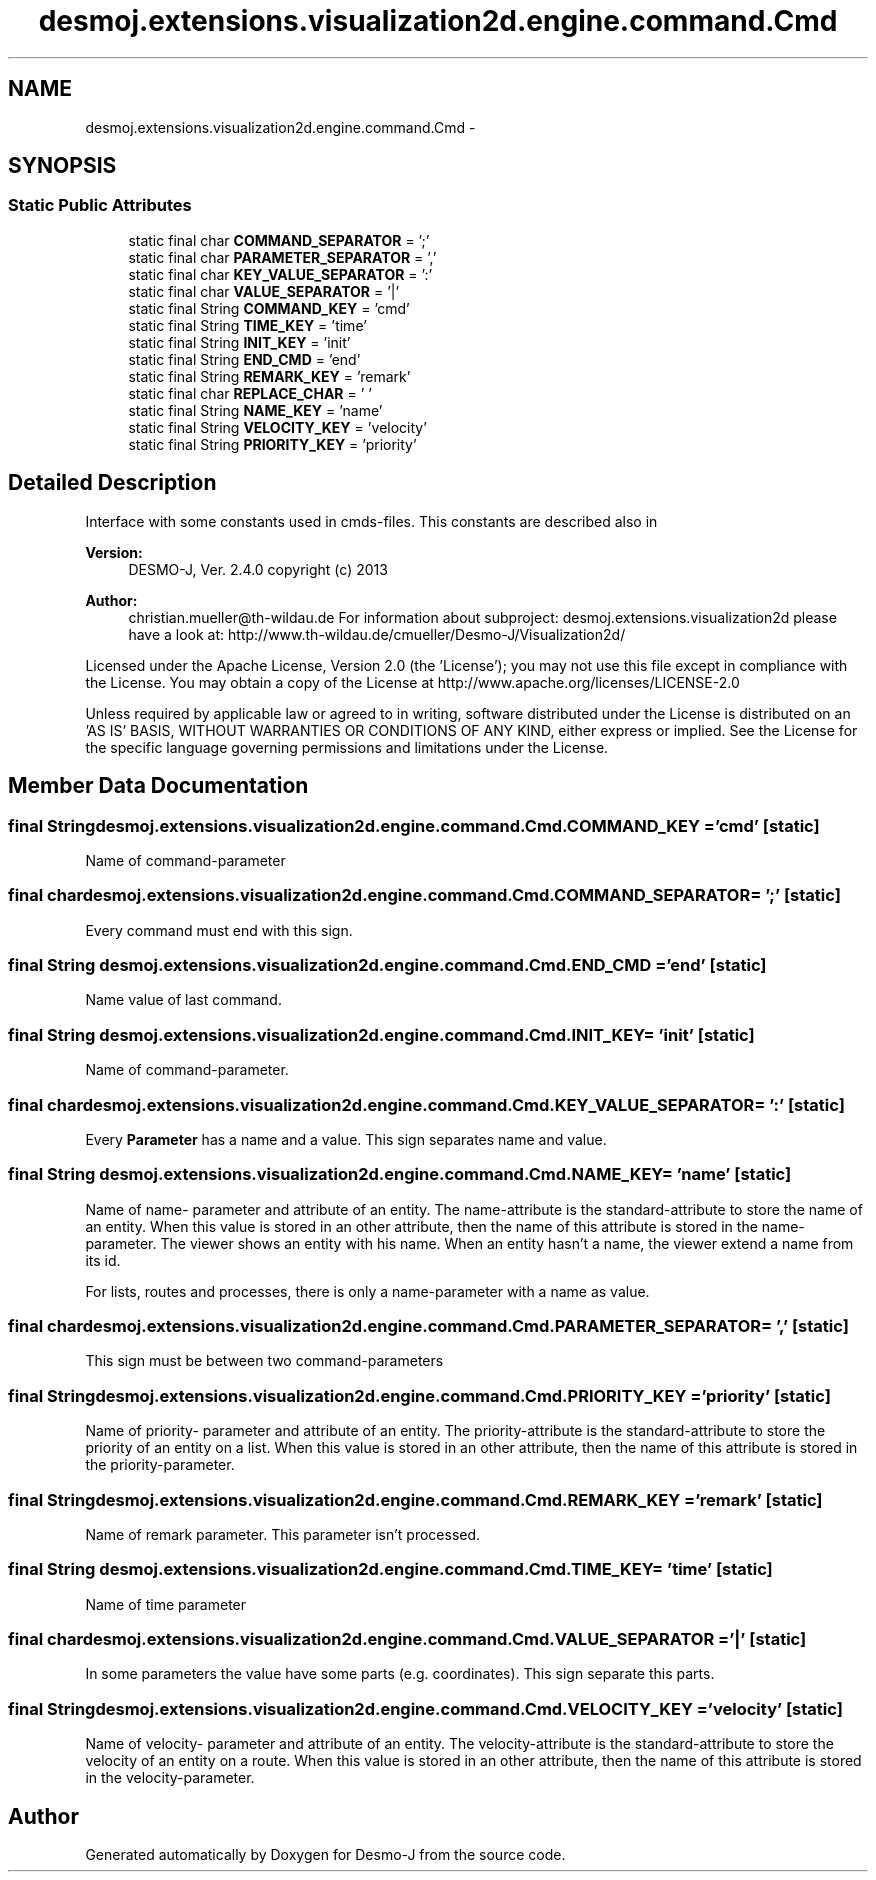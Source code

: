.TH "desmoj.extensions.visualization2d.engine.command.Cmd" 3 "Wed Dec 4 2013" "Version 1.0" "Desmo-J" \" -*- nroff -*-
.ad l
.nh
.SH NAME
desmoj.extensions.visualization2d.engine.command.Cmd \- 
.SH SYNOPSIS
.br
.PP
.SS "Static Public Attributes"

.in +1c
.ti -1c
.RI "static final char \fBCOMMAND_SEPARATOR\fP = ';'"
.br
.ti -1c
.RI "static final char \fBPARAMETER_SEPARATOR\fP = ','"
.br
.ti -1c
.RI "static final char \fBKEY_VALUE_SEPARATOR\fP = ':'"
.br
.ti -1c
.RI "static final char \fBVALUE_SEPARATOR\fP = '|'"
.br
.ti -1c
.RI "static final String \fBCOMMAND_KEY\fP = 'cmd'"
.br
.ti -1c
.RI "static final String \fBTIME_KEY\fP = 'time'"
.br
.ti -1c
.RI "static final String \fBINIT_KEY\fP = 'init'"
.br
.ti -1c
.RI "static final String \fBEND_CMD\fP = 'end'"
.br
.ti -1c
.RI "static final String \fBREMARK_KEY\fP = 'remark'"
.br
.ti -1c
.RI "static final char \fBREPLACE_CHAR\fP = ' '"
.br
.ti -1c
.RI "static final String \fBNAME_KEY\fP = 'name'"
.br
.ti -1c
.RI "static final String \fBVELOCITY_KEY\fP = 'velocity'"
.br
.ti -1c
.RI "static final String \fBPRIORITY_KEY\fP = 'priority'"
.br
.in -1c
.SH "Detailed Description"
.PP 
Interface with some constants used in cmds-files\&. This constants are described also in
.PP
\fBVersion:\fP
.RS 4
DESMO-J, Ver\&. 2\&.4\&.0 copyright (c) 2013 
.RE
.PP
\fBAuthor:\fP
.RS 4
christian.mueller@th-wildau.de For information about subproject: desmoj\&.extensions\&.visualization2d please have a look at: http://www.th-wildau.de/cmueller/Desmo-J/Visualization2d/
.RE
.PP
Licensed under the Apache License, Version 2\&.0 (the 'License'); you may not use this file except in compliance with the License\&. You may obtain a copy of the License at http://www.apache.org/licenses/LICENSE-2.0
.PP
Unless required by applicable law or agreed to in writing, software distributed under the License is distributed on an 'AS IS' BASIS, WITHOUT WARRANTIES OR CONDITIONS OF ANY KIND, either express or implied\&. See the License for the specific language governing permissions and limitations under the License\&. 
.SH "Member Data Documentation"
.PP 
.SS "final String desmoj\&.extensions\&.visualization2d\&.engine\&.command\&.Cmd\&.COMMAND_KEY = 'cmd'\fC [static]\fP"
Name of command-parameter 
.SS "final char desmoj\&.extensions\&.visualization2d\&.engine\&.command\&.Cmd\&.COMMAND_SEPARATOR = ';'\fC [static]\fP"
Every command must end with this sign\&. 
.SS "final String desmoj\&.extensions\&.visualization2d\&.engine\&.command\&.Cmd\&.END_CMD = 'end'\fC [static]\fP"
Name value of last command\&. 
.SS "final String desmoj\&.extensions\&.visualization2d\&.engine\&.command\&.Cmd\&.INIT_KEY = 'init'\fC [static]\fP"
Name of command-parameter\&. 
.SS "final char desmoj\&.extensions\&.visualization2d\&.engine\&.command\&.Cmd\&.KEY_VALUE_SEPARATOR = ':'\fC [static]\fP"
Every \fBParameter\fP has a name and a value\&. This sign separates name and value\&. 
.SS "final String desmoj\&.extensions\&.visualization2d\&.engine\&.command\&.Cmd\&.NAME_KEY = 'name'\fC [static]\fP"
Name of name- parameter and attribute of an entity\&. The name-attribute is the standard-attribute to store the name of an entity\&. When this value is stored in an other attribute, then the name of this attribute is stored in the name-parameter\&. The viewer shows an entity with his name\&. When an entity hasn't a name, the viewer extend a name from its id\&.
.PP
For lists, routes and processes, there is only a name-parameter with a name as value\&. 
.SS "final char desmoj\&.extensions\&.visualization2d\&.engine\&.command\&.Cmd\&.PARAMETER_SEPARATOR = ','\fC [static]\fP"
This sign must be between two command-parameters 
.SS "final String desmoj\&.extensions\&.visualization2d\&.engine\&.command\&.Cmd\&.PRIORITY_KEY = 'priority'\fC [static]\fP"
Name of priority- parameter and attribute of an entity\&. The priority-attribute is the standard-attribute to store the priority of an entity on a list\&. When this value is stored in an other attribute, then the name of this attribute is stored in the priority-parameter\&. 
.SS "final String desmoj\&.extensions\&.visualization2d\&.engine\&.command\&.Cmd\&.REMARK_KEY = 'remark'\fC [static]\fP"
Name of remark parameter\&. This parameter isn't processed\&. 
.SS "final String desmoj\&.extensions\&.visualization2d\&.engine\&.command\&.Cmd\&.TIME_KEY = 'time'\fC [static]\fP"
Name of time parameter 
.SS "final char desmoj\&.extensions\&.visualization2d\&.engine\&.command\&.Cmd\&.VALUE_SEPARATOR = '|'\fC [static]\fP"
In some parameters the value have some parts (e\&.g\&. coordinates)\&. This sign separate this parts\&. 
.SS "final String desmoj\&.extensions\&.visualization2d\&.engine\&.command\&.Cmd\&.VELOCITY_KEY = 'velocity'\fC [static]\fP"
Name of velocity- parameter and attribute of an entity\&. The velocity-attribute is the standard-attribute to store the velocity of an entity on a route\&. When this value is stored in an other attribute, then the name of this attribute is stored in the velocity-parameter\&. 

.SH "Author"
.PP 
Generated automatically by Doxygen for Desmo-J from the source code\&.
